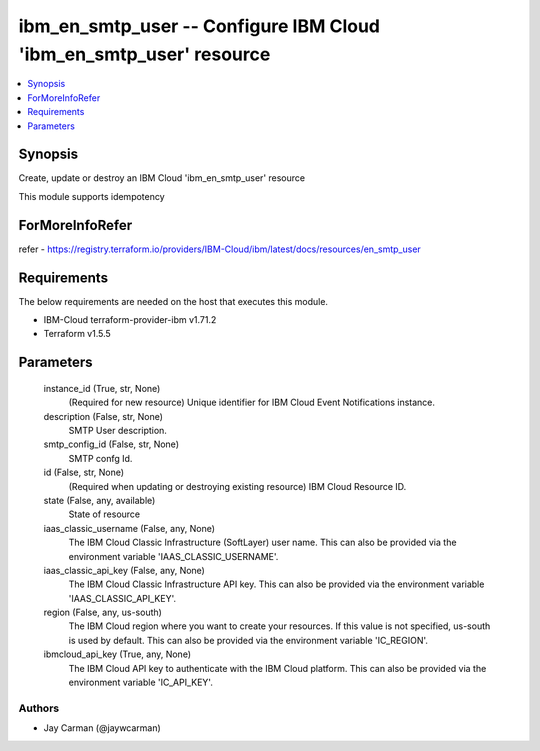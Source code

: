 
ibm_en_smtp_user -- Configure IBM Cloud 'ibm_en_smtp_user' resource
===================================================================

.. contents::
   :local:
   :depth: 1


Synopsis
--------

Create, update or destroy an IBM Cloud 'ibm_en_smtp_user' resource

This module supports idempotency


ForMoreInfoRefer
----------------
refer - https://registry.terraform.io/providers/IBM-Cloud/ibm/latest/docs/resources/en_smtp_user

Requirements
------------
The below requirements are needed on the host that executes this module.

- IBM-Cloud terraform-provider-ibm v1.71.2
- Terraform v1.5.5



Parameters
----------

  instance_id (True, str, None)
    (Required for new resource) Unique identifier for IBM Cloud Event Notifications instance.


  description (False, str, None)
    SMTP User description.


  smtp_config_id (False, str, None)
    SMTP confg Id.


  id (False, str, None)
    (Required when updating or destroying existing resource) IBM Cloud Resource ID.


  state (False, any, available)
    State of resource


  iaas_classic_username (False, any, None)
    The IBM Cloud Classic Infrastructure (SoftLayer) user name. This can also be provided via the environment variable 'IAAS_CLASSIC_USERNAME'.


  iaas_classic_api_key (False, any, None)
    The IBM Cloud Classic Infrastructure API key. This can also be provided via the environment variable 'IAAS_CLASSIC_API_KEY'.


  region (False, any, us-south)
    The IBM Cloud region where you want to create your resources. If this value is not specified, us-south is used by default. This can also be provided via the environment variable 'IC_REGION'.


  ibmcloud_api_key (True, any, None)
    The IBM Cloud API key to authenticate with the IBM Cloud platform. This can also be provided via the environment variable 'IC_API_KEY'.













Authors
~~~~~~~

- Jay Carman (@jaywcarman)


